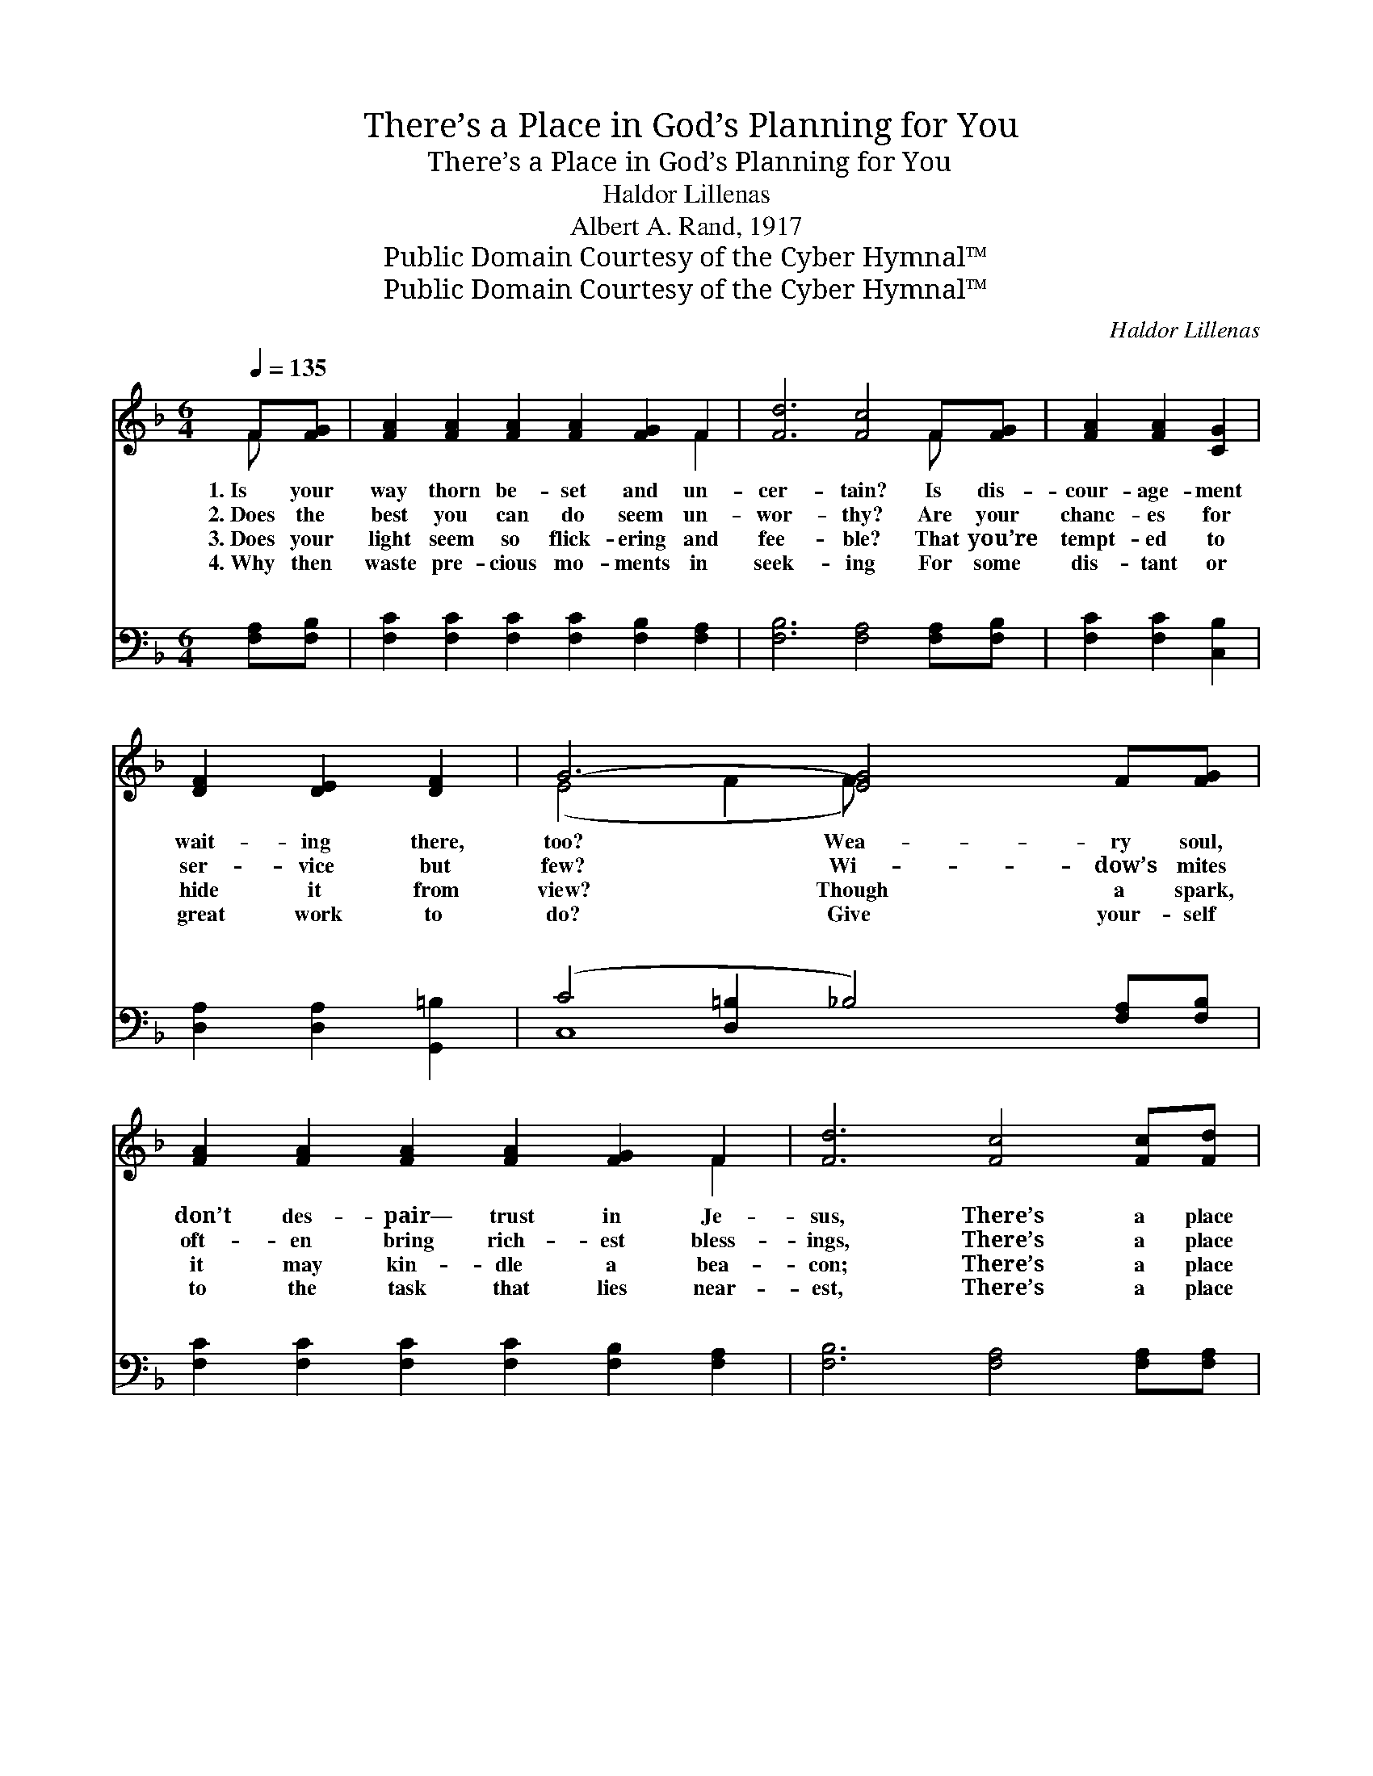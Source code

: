 X:1
T:There’s a Place in God’s Planning for You
T:There’s a Place in God’s Planning for You
T:Haldor Lillenas
T:Albert A. Rand, 1917
T:Public Domain Courtesy of the Cyber Hymnal™
T:Public Domain Courtesy of the Cyber Hymnal™
C:Haldor Lillenas
Z:Public Domain
Z:Courtesy of the Cyber Hymnal™
%%score ( 1 2 ) ( 3 4 )
L:1/8
Q:1/4=135
M:6/4
K:F
V:1 treble 
V:2 treble 
V:3 bass 
V:4 bass 
V:1
 F[FG] | [FA]2 [FA]2 [FA]2 [FA]2 [FG]2 F2 | [Fd]6 [Fc]4 F[FG] | [FA]2 [FA]2 [CG]2 | %4
w: 1.~Is your|way thorn be- set and un-|cer- tain? Is dis-|cour- age- ment|
w: 2.~Does the|best you can do seem un-|wor- thy? Are your|chanc- es for|
w: 3.~Does your|light seem so flick- ering and|fee- ble? That you’re|tempt- ed to|
w: 4.~Why then|waste pre- cious mo- ments in|seek- ing For some|dis- tant or|
 [DF]2 [DE]2 [DF]2 | G6- [EG]4 F[FG] | [FA]2 [FA]2 [FA]2 [FA]2 [FG]2 F2 | [Fd]6 [Fc]4 [Fc][Fd] | %8
w: wait- ing there,|too? Wea- ry soul,|don’t des- pair— trust in Je-|sus, There’s a place|
w: ser- vice but|few? Wi- dow’s mites|oft- en bring rich- est bless-|ings, There’s a place|
w: hide it from|view? Though a spark,|it may kin- dle a bea-|con; There’s a place|
w: great work to|do? Give your- self|to the task that lies near-|est, There’s a place|
 [Ee]2 [EG]2 [EG]2 [FA]2 [FA]2 [F=B]2 | [Fd]4 [Fe]2 !fermata![Ec]4 ||"^Refrain" [FA][GB] | %11
w: in God’s plan- ning for you,|for you. *||
w: in God’s plan- ning for you,|for you. There’s|a place|
w: in God’s plan- ning for you,|for you. *||
w: in God’s plan- ning for you,|for you. *||
 [Ac]2 [^G=B]2 [Ac]2 [_Bd]2 [Ac]2 [FA]2 | c6- [Ec]4 [FA][FA] | %13
w: ||
w: in God’s plan- ning for you,|And a work that|
w: ||
w: ||
 [EA]2 [EA]2 [EA]2 [^CE]2 [DF]2 [CG]2 | [DF]6- [DF]4 [DF][DF] | %15
w: ||
w: * none o- ther can do;|Do * your best,|
w: ||
w: ||
 [Fd]2 [Fd]2 [Fd]2 [Fc]2 [Fc]2 [Fc]2 | [F=B]6 !fermata![Ff]4 F[FG] | %17
w: ||
w: take your share of the bless-|ing: There’s a place|
w: ||
w: ||
 [FA]2 [Fc]2 [FA]2 [FB]2 [FA]2 [EG]2 | F6- [CF]4 |] %19
w: ||
w: in God’s plan- ning for you.||
w: ||
w: ||
V:2
 F x | x10 F2 | x10 F x | x6 | x6 | (E4 F2 F) x5 | x10 F2 | x12 | x12 | x10 || x2 | x12 | %12
 F4 ^D2 x6 | x12 | x12 | x12 | x10 F x | x12 | F2 C2 =B,2 x4 |] %19
V:3
 [F,A,][F,B,] | [F,C]2 [F,C]2 [F,C]2 [F,C]2 [F,B,]2 [F,A,]2 | [F,B,]6 [F,A,]4 [F,A,][F,B,] | %3
w: ~ ~|~ ~ ~ ~ ~ ~|~ ~ ~ ~|
 [F,C]2 [F,C]2 [C,B,]2 | [D,A,]2 [D,A,]2 [G,,=B,]2 | (C4 [D,=B,]2 _B,4) [F,A,][F,B,] | %6
w: ~ ~ ~|~ ~ ~|~ * * ~ ~|
 [F,C]2 [F,C]2 [F,C]2 [F,C]2 [F,B,]2 [F,A,]2 | [F,B,]6 [F,A,]4 [F,A,][F,A,] | %8
w: ~ ~ ~ ~ ~ ~|~ ~ ~ ~|
 [G,C]2 [G,C]2 [G,C]2 [G,=B,]2 [G,B,]2 [G,D]2 | [G,=B,]4 [G,B,]2 !fermata![C,C]4 || [F,C][F,C] | %11
w: ~ ~ ~ ~ ~ ~|~ ~ ~|~ ~|
 [F,F]2 [F,F]2 [F,F]2 [F,F]2 [F,F]2 [F,C]2 | [F,A,]4 [^F,A,]2 [G,B,]4 [=F,C][F,C] | %13
w: ~ ~ ~ ~ ~ ~|~ for you ~ ~|
 [A,^C]2 [A,C]2 [A,C]2 [G,A,]2 [F,A,]2 [E,A,]2 | A,6- A,4 [D,A,][D,A,] | %15
w: ~ ~ ~ ~ ~ ~|~ * ~ can|
 [B,,B,]2 [B,,B,]2 [B,,B,]2 [C,A,]2 [C,A,]2 [C,A,]2 | [_D,^G,]6 !fermata![D,G,]4 [C,A,][C,B,] | %17
w: ~ ~ ~ ~ ~ ~|~ ~ ~ ~|
 [C,C]2 [C,A,]2 [C,C]2 [C,D]2 [C,C]2 [C,B,]2 | (A,4 ^G,2 [F,A,]4) |] %19
w: ~ ~ ~ ~ ~ ~|~ ~ for|
V:4
 x2 | x12 | x12 | x6 | x6 | C,8 x4 | x12 | x12 | x12 | x10 || x2 | x12 | x12 | x12 | %14
w: ||||||||||||||
 D,2 A,,2 D,2 (F,2 E,2) x2 | x12 | x12 | x12 | F,6- x4 |] %19
w: * * * do, *|||||

